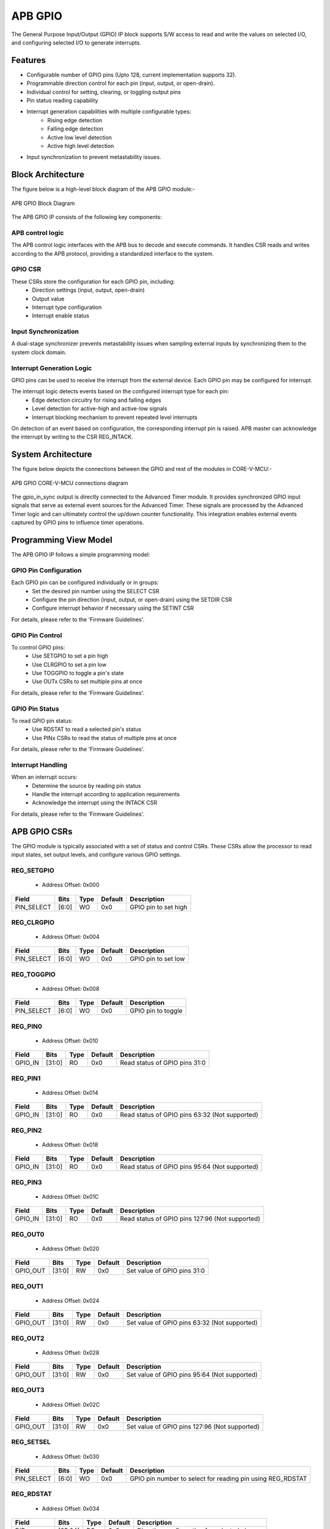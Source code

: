 ..
   Copyright (c) 2023 OpenHW Group
   Copyright (c) 2024 CircuitSutra

   SPDX-License-Identifier: Apache-2.0 WITH SHL-2.1

.. Level 1
   =======

   Level 2
   -------

   Level 3
   ~~~~~~~

   Level 4
   ^^^^^^^
.. _apb_gpio:

APB GPIO
========
The General Purpose Input/Output (GPIO) IP block supports S/W access
to read and write the values on selected I/O, and configuring selected
I/O to generate interrupts.

Features
--------

-  Configurable number of GPIO pins (Upto 128, current implementation supports 32).
-  Programmable direction control for each pin (input, output, or open-drain).
-  Individual control for setting, clearing, or toggling output pins
-  Pin status reading capability
-  Interrupt generation capabilities with multiple configurable types:
    - Rising edge detection
    - Falling edge detection
    - Active low level detection
    - Active high level detection
-  Input synchronization to prevent metastability issues.

Block Architecture
------------------

The figure below is a high-level block diagram of the APB GPIO module:-

.. figure:: apb_gpio_block_diagram.png
   :name: APB_GPIO_Block_Diagram
   :align: center
   :alt:

   APB GPIO Block Diagram

The APB GPIO IP consists of the following key components:

APB control logic
^^^^^^^^^^^^^^^^^
The APB control logic interfaces with the APB bus to decode and execute commands.
It handles CSR reads and writes according to the APB protocol, providing a standardized interface to the system.

GPIO CSR
^^^^^^^^
These CSRs store the configuration for each GPIO pin, including:
  - Direction settings (input, output, open-drain)
  - Output value
  - Interrupt type configuration
  - Interrupt enable status

Input Synchronization
^^^^^^^^^^^^^^^^^^^^^
A dual-stage synchronizer prevents metastability issues when sampling external inputs by synchronizing them to the system clock domain.

Interrupt Generation Logic
^^^^^^^^^^^^^^^^^^^^^^^^^^
GPIO pins can be used to receive the interrupt from the external device. Each GPIO pin may be configured for interrupt.

The interrupt logic detects events based on the configured interrupt type for each pin:
  - Edge detection circuitry for rising and falling edges
  - Level detection for active-high and active-low signals
  - Interrupt blocking mechanism to prevent repeated level interrupts

On detection of an event based on configuration, the corresponding interrupt pin is raised.
APB master can acknowledge the interrupt by writing to the CSR REG_INTACK.

System Architecture
-------------------

The figure below depicts the connections between the GPIO and rest of the modules in CORE-V-MCU:-

.. figure:: apb_gpio_soc_connections.png
   :name: APB_GPIO_SoC_Connections
   :align: center
   :alt:

   APB GPIO CORE-V-MCU connections diagram

The gpio_in_sync output is directly connected to the Advanced Timer module.
It provides synchronized GPIO input signals that serve as external event sources for the Advanced Timer.
These signals are processed by the Advanced Timer logic and can ultimately control the up/down counter functionality.
This integration enables external events captured by GPIO pins to influence timer operations.

Programming View Model
----------------------
The APB GPIO IP follows a simple programming model:

GPIO Pin Configuration
^^^^^^^^^^^^^^^^^^^^^^
Each GPIO pin can be configured individually or in groups:
  - Set the desired pin number using the SELECT CSR
  - Configure the pin direction (input, output, or open-drain) using the SETDIR CSR
  - Configure interrupt behavior if necessary using the SETINT CSR

For details, please refer to the 'Firmware Guidelines'.

GPIO Pin Control
^^^^^^^^^^^^^^^^
To control GPIO pins:
  - Use SETGPIO to set a pin high
  - Use CLRGPIO to set a pin low
  - Use TOGGPIO to toggle a pin's state
  - Use OUTx CSRs to set multiple pins at once

For details, please refer to the 'Firmware Guidelines'.

GPIO Pin Status
^^^^^^^^^^^^^^^
To read GPIO pin status:
  - Use RDSTAT to read a selected pin's status
  - Use PINx CSRs to read the status of multiple pins at once

For details, please refer to the 'Firmware Guidelines'.

Interrupt Handling
^^^^^^^^^^^^^^^^^^
When an interrupt occurs:
  - Determine the source by reading pin status
  - Handle the interrupt according to application requirements
  - Acknowledge the interrupt using the INTACK CSR

For details, please refer to the 'Firmware Guidelines'.

APB GPIO CSRs
-------------

The GPIO module is typically associated with a set of status and control
CSRs. These CSRs allow the processor to read input states, set
output levels, and configure various GPIO settings.

REG_SETGPIO
^^^^^^^^^^^
  - Address Offset: 0x000

+----------------+--------------+----------+-------------+----------------------------------+
| Field          | Bits         | Type     | Default     | Description                      |
+================+==============+==========+=============+==================================+
| PIN_SELECT     | [6:0]        | WO       | 0x0         | GPIO pin to set high             |
+----------------+--------------+----------+-------------+----------------------------------+

REG_CLRGPIO
^^^^^^^^^^^
  - Address Offset: 0x004

+----------------+--------------+----------+-------------+----------------------------------+
| Field          | Bits         | Type     | Default     | Description                      |
+================+==============+==========+=============+==================================+
| PIN_SELECT     | [6:0]        | WO       | 0x0         | GPIO pin to set low              |
+----------------+--------------+----------+-------------+----------------------------------+

REG_TOGGPIO
^^^^^^^^^^^
  - Address Offset: 0x008

+----------------+--------------+----------+-------------+----------------------------------+
| Field          | Bits         | Type     | Default     | Description                      |
+================+==============+==========+=============+==================================+
| PIN_SELECT     | [6:0]        | WO       | 0x0         | GPIO pin to toggle               |
+----------------+--------------+----------+-------------+----------------------------------+

REG_PIN0
^^^^^^^^
  - Address Offset: 0x010

+----------------+--------------+----------+-------------+----------------------------------+
| Field          | Bits         | Type     | Default     | Description                      |
+================+==============+==========+=============+==================================+
| GPIO_IN        | [31:0]       | RO       | 0x0         | Read status of GPIO pins 31:0    |
+----------------+--------------+----------+-------------+----------------------------------+

REG_PIN1
^^^^^^^^
  - Address Offset: 0x014

+----------------+--------------+----------+-------------+----------------------------------+
| Field          | Bits         | Type     | Default     | Description                      |
+================+==============+==========+=============+==================================+
| GPIO_IN        | [31:0]       | RO       | 0x0         | Read status of GPIO pins 63:32   |
|                |              |          |             | (Not supported)                  |
+----------------+--------------+----------+-------------+----------------------------------+

REG_PIN2
^^^^^^^^
  - Address Offset: 0x018

+----------------+--------------+----------+-------------+----------------------------------+
| Field          | Bits         | Type     | Default     | Description                      |
+================+==============+==========+=============+==================================+
| GPIO_IN        | [31:0]       | RO       | 0x0         | Read status of GPIO pins 95:64   |
|                |              |          |             | (Not supported)                  |
+----------------+--------------+----------+-------------+----------------------------------+

REG_PIN3
^^^^^^^^
  - Address Offset: 0x01C

+----------------+--------------+----------+-------------+----------------------------------+
| Field          | Bits         | Type     | Default     | Description                      |
+================+==============+==========+=============+==================================+
| GPIO_IN        | [31:0]       | RO       | 0x0         | Read status of GPIO pins 127:96  |
|                |              |          |             | (Not supported)                  |
+----------------+--------------+----------+-------------+----------------------------------+

REG_OUT0
^^^^^^^^
  - Address Offset: 0x020

+----------------+--------------+----------+-------------+----------------------------------+
| Field          | Bits         | Type     | Default     | Description                      |
+================+==============+==========+=============+==================================+
| GPIO_OUT       | [31:0]       | RW       | 0x0         | Set value of GPIO pins 31:0      |
+----------------+--------------+----------+-------------+----------------------------------+

REG_OUT1
^^^^^^^^
  - Address Offset: 0x024

+----------------+--------------+----------+-------------+----------------------------------+
| Field          | Bits         | Type     | Default     | Description                      |
+================+==============+==========+=============+==================================+
| GPIO_OUT       | [31:0]       | RW       | 0x0         | Set value of GPIO pins 63:32     |
|                |              |          |             | (Not supported)                  |
+----------------+--------------+----------+-------------+----------------------------------+

REG_OUT2
^^^^^^^^
  - Address Offset: 0x028

+----------------+--------------+----------+-------------+----------------------------------+
| Field          | Bits         | Type     | Default     | Description                      |
+================+==============+==========+=============+==================================+
| GPIO_OUT       | [31:0]       | RW       | 0x0         | Set value of GPIO pins 95:64     |
|                |              |          |             | (Not supported)                  |
+----------------+--------------+----------+-------------+----------------------------------+

REG_OUT3
^^^^^^^^
  - Address Offset: 0x02C

+----------------+--------------+----------+-------------+----------------------------------+
| Field          | Bits         | Type     | Default     | Description                      |
+================+==============+==========+=============+==================================+
| GPIO_OUT       | [31:0]       | RW       | 0x0         | Set value of GPIO pins 127:96    |
|                |              |          |             | (Not supported)                  |
+----------------+--------------+----------+-------------+----------------------------------+

REG_SETSEL
^^^^^^^^^^
  - Address Offset: 0x030

+----------------+--------------+----------+-------------+----------------------------------+
| Field          | Bits         | Type     | Default     | Description                      |
+================+==============+==========+=============+==================================+
| PIN_SELECT     | [6:0]        | WO       | 0x0         | GPIO pin number to select for    |
|                |              |          |             | reading pin using REG_RDSTAT     |
+----------------+--------------+----------+-------------+----------------------------------+

REG_RDSTAT
^^^^^^^^^^
  - Address Offset: 0x034

+----------------+--------------+----------+-------------+----------------------------------+
| Field          | Bits         | Type     | Default     | Description                      |
+================+==============+==========+=============+==================================+
| DIR            | [25:24]      | RO       | 0x0         | Direction configuration for      |
|                |              |          |             | selected pin                     |
+----------------+--------------+----------+-------------+----------------------------------+
| INT_TYPE       | [19:17]      | RO       | 0x0         | Interrupt type configuration for |
|                |              |          |             | selected pin                     |
+----------------+--------------+----------+-------------+----------------------------------+
| INT_EN         | [16]         | RO       | 0x0         | Interrupt enable status for      |
|                |              |          |             | selected pin                     |
+----------------+--------------+----------+-------------+----------------------------------+
| PIN_IN         | [12]         | RO       | 0x0         | Input value of selected pin      |
+----------------+--------------+----------+-------------+----------------------------------+
| PIN_OUT        | [8]          | RO       | 0x0         | Output value of selected pin     |
+----------------+--------------+----------+-------------+----------------------------------+
| PIN_SELECT     | [6:0]        | RO       | 0x0         | Currently selected pin number    |
+----------------+--------------+----------+-------------+----------------------------------+

REG_SETDIR
^^^^^^^^^^
  - Address Offset: 0x038

+----------------+--------------+----------+-------------+----------------------------------+
| Field          | Bits         | Type     | Default     | Description                      |
+================+==============+==========+=============+==================================+
| DIR            | [25:24]      | WO       | 0x0         | Direction configuration:         |
|                |              |          |             | 00: Input                        |
|                |              |          |             | 01: Output                       |
|                |              |          |             | 11: Open-Drain                   |
+----------------+--------------+----------+-------------+----------------------------------+
| PIN_SELECT     | [6:0]        | WO       | 0x0         | GPIO pin number to configure     |
|                |              |          |             | direction                        |
+----------------+--------------+----------+-------------+----------------------------------+

REG_SETINT
^^^^^^^^^^
  - Address Offset: 0x03C

+----------------+--------------+----------+-------------+----------------------------------+
| Field          | Bits         | Type     | Default     | Description                      |
+================+==============+==========+=============+==================================+
| INT_TYPE       | [19:17]      | WO       | 0x0         | Interrupt type:                  |
|                |              |          |             | 000: Active-Low level            |
|                |              |          |             | 001: Falling edge                |
|                |              |          |             | 010: Rising edge                 |
|                |              |          |             | 011: Both edges                  |
|                |              |          |             | 100: Active-High level           |
+----------------+--------------+----------+-------------+----------------------------------+
| INT_EN         | [16]         | WO       | 0x0         | Interrupt enable:                |
|                |              |          |             | 0: Disable                       |
|                |              |          |             | 1: Enable                        |
+----------------+--------------+----------+-------------+----------------------------------+
| PIN_SELECT     | [6:0]        | WO       | 0x0         | GPIO pin number to configure     |
|                |              |          |             | interrupt                        |
+----------------+--------------+----------+-------------+----------------------------------+

REG_INTACK
^^^^^^^^^^
  - Address Offset: 0x040

+----------------+--------------+----------+-------------+----------------------------------+
| Field          | Bits         | Type     | Default     | Description                      |
+================+==============+==========+=============+==================================+
| PIN_NUM        | [7:0]        | WO       | 0x0         | GPIO pin number to acknowledge   |
|                |              |          |             | interrupt                        |
+----------------+--------------+----------+-------------+----------------------------------+


Firmware Guidelines
-------------------
GPIO Pin Configuration Procedure
^^^^^^^^^^^^^^^^^^^^^^^^^^^^^^^^
  - Configuring Pin Direction:
      - Direction of a pin can be configured using the REG_SETDIR CSR (address 0x038).
          - To configure as input: Place a value of 0 in bits [25:24] along with the pin number in bits [6:0].
          - To configure as output: Place a value of 1 in bits [25:24] along with the pin number in bits [6:0].
          - To configure as open-drain: Place a value of 3 in bits [25:24] along with the pin number in bits [6:0].
  - Configuring Interrupt Behavior
      - Interrupts can only be configured for input pins.
      - If the input pin requires interrupt capability, write to the REG_SETINT CSR (address 0x03C).
      - Include the pin number in bits [6:0].
      - To enable interrupts, set bit [16] to 1; to disable, set to 0.
      - To configure interrupt type, set bits [19:17] as follows:
          - 000: Active-Low level detection
          - 001: Falling edge detection
          - 010: Rising edge detection
          - 011: Both edges detection
          - 100: Active-High level detection
  - Setting Initial Output Values
      - For individual pins: Use REG_SETGPIO to set high or REG_CLRGPIO to set low, include the pin number in bits [6:0] of input data.
      - For multiple pins simultaneously: Write to the REG_OUT0 CSR, in which each bit represents corresponding output pin.
      - For REG_OUT0 CSRs, set the corresponding bit to 1 for high output or 0 for low output.

GPIO Status Reading Procedure
^^^^^^^^^^^^^^^^^^^^^^^^^^^^^
  - Reading Individual Pin Status:
      - First, select the desired pin by writing its number to REG_SETSEL.
      - Read the REG_RDSTAT CSR (address 0x034).
      - Examine bit [12] for the current input state of the pin.
      - Examine bit [8] for the current output value.
      - Other fields provide configuration information:
            - Bits [25:24]: Direction configuration
            - Bits [19:17]: Interrupt type
            - Bit [16]: Interrupt enable status
  - Reading Multiple Pin States:
      - To read the status of multiple pins at once, read the REG_PIN0 CSR, in which each bit represents corresponding output pin.
      - A bit value of 1 indicates a high state, 0 indicates a low state.

GPIO Control Procedure
^^^^^^^^^^^^^^^^^^^^^^
  - Setting Individual Pins High:
      - Write the pin number to the REG_SETGPIO CSR (address 0x000).
      - This operation sets the specified pin to a high state.
  - Setting Individual Pins Low:
      - Write the pin number to the REG_CLRGPIO CSR (address 0x004).
      - This operation sets the specified pin to a low state.
  - Toggling Individual Pins:
      - Write the pin number to the REG_TOGGPIO CSR (address 0x008).
      - This inverts the current state of the specified pin.
  - Controlling Multiple Pins Simultaneously:
      - To control multiple pins in one operation, write to the REG_OUT0 CSR.
      - Each bit position corresponds to the respective pin number.
      - Setting a bit to 1 drives the corresponding pin high; setting to 0 drives it low.

Interrupt Handling Procedure
^^^^^^^^^^^^^^^^^^^^^^^^^^^^
  - Determining the Interrupt Source:
      - Read the REG_PIN0 CSR to determine which pin(s) triggered the interrupt.
      - For level-sensitive interrupts (active-high or active-low), check the current pin state.
      - For edge-sensitive interrupts, the hardware has already latched the event.
  - Interrupt Processing:
      - Process the interrupt according to application requirements.
      - Note that for level-sensitive interrupts, the source condition must be cleared before acknowledging.
  - Acknowledging the Interrupt:
      - Write the pin number to the REG_INTACK CSR (address 0x040).
      - This clears the interrupt blocking mechanism for level-sensitive interrupts.

Open-Drain Configuration Guidelines
^^^^^^^^^^^^^^^^^^^^^^^^^^^^^^^^^^^
  - Understanding Open-Drain Operation:
      - In open-drain mode, the pin can drive low or be in high-impedance state.
      - External pull-up resistors are required for pins configured as open-drain.
  - Configuring Open-Drain Mode:
      - Write to REG_SETDIR with a value of 3 in bits [25:24], setting bit 24 makes the pin direction as output and setting bit 25 enables open drain configuration.
      - Include the pin number in bits [6:0].
      - The output value controls whether the pin drives low (output value = 0) or is in high-impedance state (output value = 1).
  - Using Open-Drain Pins:
      - To drive the pin low: Use REG_CLRGPIO or write a 0 to the corresponding bit in REG_OUT0.
      - To place the pin in high-impedance state: Use REG_SETGPIO or write a 1 to the corresponding bit in REG_OUT0.

Pin Diagram
-----------

The figure below represents the input and output pins for the APB GPIO:-

.. figure:: apb_gpio_pin_diagram.png
   :name: APB_GPIO_Pin_Diagram
   :align: center
   :alt:

   APB GPIO Pin Diagram

Clock and Reset
^^^^^^^^^^^^^^^

- HCLK: System clock input.
- HRESETn: Active-low reset signal for initializing all internal CSRs and logic.
- dft_cg_enable_i: Clock gating enable input for DFT or low-power scenarios.

APB Interface Signals
^^^^^^^^^^^^^^^^^^^^^

- PADDR[11:0]: APB address bus input
- PWDATA[31:0]:  APB write data bus input
- PWRITE: APB write control input (high for write, low for read)
- PSEL: APB peripheral select input
- PENABLE: APB enable input
- PRDATA: APB write data bus input
- PREADY: APB ready output to indicate transfer completion
- PSLVERR: APB error response output signal

GPIO Data Signals
^^^^^^^^^^^^^^^^^
- gpio_in[31:0]: External GPIO input values from the physical pins.
- gpio_in_sync[31:0]: Synchronized version of `gpio_in`, provides the external signals to Advanced timer block.
- gpio_out[31:0]: Output values driven onto GPIO pins, if configured as outputs.
- gpio_dir[31:0]: Direction control per pin; 1 = output, 0 = input (or high-impedance for open-drain).

Interrupt Signals
^^^^^^^^^^^^^^^^^
- interrupt[31:0]: Per-pin interrupt outputs, asserted based on edge or level-triggered conditions.


